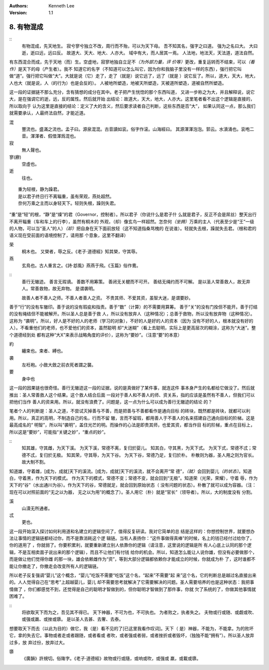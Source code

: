 .. Kenneth Lee 版权所有 2017-2020

:Authors: Kenneth Lee
:Version: 1.1

8. 有物混成
***********

::
    有物混成，先天地生。
    寂兮寥兮独立不改，周行而不殆，可以为天下母。
    吾不知其名，强字之曰道。
    强为之名曰大。
    大曰逝，逝曰远，远曰反。
    故道大、天大、地大、人亦大。
    域中有大，而人居其一焉。
    人法地，地法天，天法道，道法自然。

有东西混合而成，先于天地（而）生。空虚地，寂寥地独自立足不\ *（为外部力量，评
价等）*\ 更改，重复运转而不结束，可以\ *（看作）*\ 是天下的母（产生者）。我不
知道它的名字（不知道可以怎么叫它，因为你和我脑子里没有一样的东西），强行把它叫
做“道”。强行把它叫做“大”。大就是说（它）走了，走了（就是）说它远了，远了（就是
）说它反了。所以，道大，天大，地大，人也大（就是说，人（的行为）也是会反的）。
人被地所塑造，地被天所塑造，天被道所塑造，道被自然所塑造。

这一段的证据链不那么充分，含有猜想的成分在其中。老子把产生恍惚的那个东西叫道，
又进一步称之为大，并且解释说，说它大，是在强调它的逝，远，反的属性。然后就开始
出结论：故道大，天大，地大，人亦大。这里笔者看不出这个逻辑是直接的，所以取向于
认为这里是直接的结论：定义了大的含义，然后要求读者自己判断，这些东西是否“大”，
如果认同这一点，那么我们就需要承认，人最终法自然，才能近道。

混
        豐流也。盛滿之流也。孟子曰。源泉混混。古音讀如衮。俗字作滚。山海經曰。
        其源渾渾泡泡。郭云。水濆涌也。衮咆二音。渾渾者、假借渾爲混也。

寂
        無人聲也。

寥(廫)
        空虛也。

逝
        往也。

::

        重为轻根，静为躁君。
        是以君子终日行不离辎重，虽有荣观，燕处超然。
        奈何万乘之主而以身轻天下。轻则失根，躁则失君。

“重”是“轻”的根，“静”是“燥”的君（Governor，控制者）。所以君子（你说什么是君子什
么就是君子，反正不会是屌丝）整天出行不离开辎重（车和车上的行李），虽然有桐木的
外观，（却）像玄鸟一样超然。怎奈何\ *（坐拥）*\ 万乘的主人（代表至少是“王”一级
的人物，可以当“圣人”的人）\ *（却）*\ 把自身在天下面前放轻（这不知道指桑骂槐的
在说谁）。轻就失去根，躁就失去君。（根和君的语义现在受前面的语境控制了，请用那
个意象，这里不翻译）

荣
        桐木也。 又榮者，辱之反。《老子·道德經》知其榮，守其辱。

燕
        玄鳥也。古人重言之。《詩·邶風》燕燕于飛。《玉篇》俗作鷰。

::
        善行无辙迹。
        善言无瑕谪。
        善数不用筹策。
        善闭无关楗而不可开。
        善结无绳约而不可解。
        是以圣人常善救人，故无弃人。常善救物，故无弃物。
        是谓袭明。
        
        故善人者不善人之师。不善人者善人之资。
        不贵其师、不爱其资，虽智大迷，是谓要妙。

善于“行”的没有车辙印。善于说的没有瑕疵和指责。善于“数”（计算）的不需要用算筹。
善于“关”的没有门拴但不能开。善于打结的没有绳结但不能被解开。所以圣人总是善于救
人，所以没有放弃人（这种情况）；总善于救物，所以没有放弃物（这种情况）。这称为
“袭明”。所以，好人是不好的人的老师（学习的对象），不好的人是好的人的资本（因为
没有不好的人，根本就没有好的人）。不看重他们的老师，也不爱他们的资本，虽然聪明
却“大迷糊”（看上去聪明，实际上是更高层次的糊涂，这称为“大迷”。整个道德经到处
都有这种“大X”来表示战略角度的评价），这称为“要妙”。（注意“要”的本意）

約
        纏束也。束者、縛也。

袭
        左衽袍。小斂大斂之前衣死者謂之襲。

要
        身中也

这一段的因果链也很奇怪。善行无辙迹这一段的证据，说的是真做好了某件事，就连这件
事本身产生的名都给它做没了。然后就推出：圣人常善救人这个结果。这个救人结合后面
一段对于善人和不善人的师、资关系，指的应该是虽然有不善人，但我们可以把他们当作
善人的资来用。所以，就没有浪费了。问题是，这一点为什么可以成为善行无辙迹的结论
的？

笔者个人的判断是：圣人之道，不尝试灭掉善与不善，而是把善与不善都看作是通向目标
的砖块，既然都是砖块，就都可以利用。所以，真正的高明，不制造自己的名，行而不留
辙，言而不留瑕，都用善人于不善人的名来搭建自己通向目标的阶梯。这是最高成名的“
明智”，所以叫“袭明”，盖住光芒的明。而操作的心法是即贵其师，也爱其资，都当作目
标的阶梯，重点在目标上，所以这是“要妙”，可能指“关键之妙”，“重点的妙”。

::
        知其雄，守其雌，为天下溪。
        为天下溪，常德不离，复归於婴儿。
        知其白，守其黑，为天下式。
        为天下式，常德不忒；常德不忒，复归於无极。
        知其荣，守其辱，为天下谷。
        为天下谷，常德乃足，复归於朴。
        朴散则为器，圣人用之则为官长。
        故大制不割。

知道雄，守着雌，[成为，成就]天下的溪流。[成为，成就]天下的溪流，就不会离开“常
德”，\ *（就）*\ 会回到婴儿\ *（的状态）*\ 。知道白，守着黑，作为天下的模式。
作为天下的模式，常德不变；常德不变，就会回到“无极”。知道荣（光荣，荣耀），守着
辱，作为天下的“谷”（水出通川为谷）。作为天下的谷，常德就足，就会回到原始状态（
没有问题的状态）。朴散了就可以成为容器。（注：现在可以对照前面的“无之以为器，
无之以为用”的概念了）。圣人用它（朴）就是“官长”（领导者）。所以，大的制度没有
分割。

溪
        山瀆无所通者。

忒
        更也。

这一段开始深入探讨如何利用道和名建立的逻辑空间了，值得反复研读。我对它简单的总
结是这样的：你想控制世界，就要想办法让事情的逻辑链都经过你，而不是靠消耗这个逻
辑链。当有人表扬你：“这件事做得真棒”的时候，名上的钱已经付过给你了，你的道用了
，你就弱了。你要积累利，就要重新建立别人依靠你的逻辑（请注意，这里说的逻辑是所
有人心底上认同的那个逻辑，不是互相卖面子说出来的那个逻辑），而且不让他们有付钱
给你的机会。所以，知道怎么能让人说你雄，但没有必要做那个，而是做让他们觉得你雌
的那一块，雄会依赖雌作为“资”，等到大部分逻辑都依赖你才能成立的时候，你就成为朴
了，这时谁都不能让你撤走了，你撤走会改变所有人的逻辑链。

所以老子反复强调“婴儿”这个概念，“婴儿”吃饭不需要“吃饭”这个名，“起来”不需要“起
来”这个名，它的判断总是越过名直接出来的。人人觉得自己在“思考”上超越婴儿，婴儿
却不需要思考就解决了它需要解决的问题。圣人需要培养的也是这种状态：我把事情做了
，你们都感觉不到，还觉得是自己的聪明才智做到的，但你聪明才智做到了那件事，你就
欠了系统的了，你做其他事情就困难了。

::
        将欲取天下而为之，吾见其不得已。
        天下神器，不可为也，不可执也。
        为者败之，执者失之。
        夫物或行或随、或觑或吹、或强或羸、或挫或隳。
        是以圣人去甚、去奢、去泰。

想要取天下而去（以此为目的）做它，我（是）看不见的了[已这里我看作叹词]。天下（
是）神器，不能为，不能拿。为的败坏它，拿的失去它。事物或者走或者跟随，或者看或
者吹，或者强或者弱，或者挫折或者毁坏，（独独不能“拥有”）。所以圣人放弃过多，放
弃过份，放弃过大。


隳
        《廣韻》許規切。俗隓字。《老子·道德經》故物或行或隨，或响或吹，或强或
        羸，或載或隳。

.. vim: tw=78 fo+=mM
